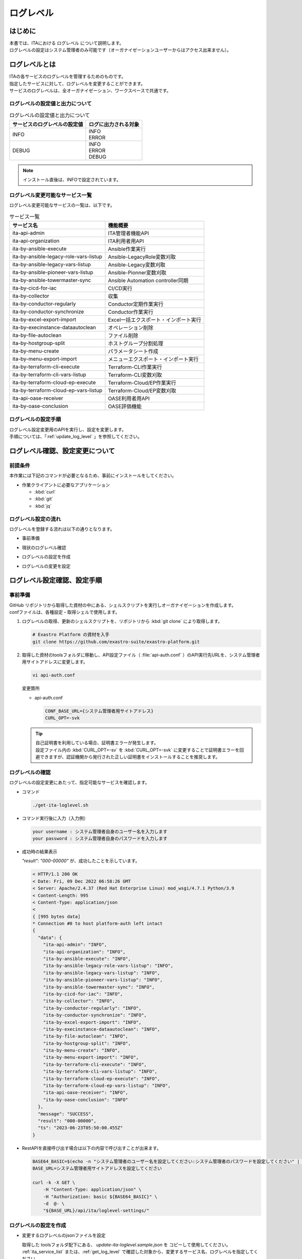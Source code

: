 .. _log_level:

==========
ログレベル
==========

はじめに
========

| 本書では、ITAにおける ログレベル について説明します。
| ログレベルの設定はシステム管理者のみ可能です（オーガナイゼーションユーザーからはアクセス出来ません）。

ログレベルとは
==============

| ITAの各サービスのログレベルを管理するためのものです。
| 指定したサービスに対して、ログレベルを変更することができます。
| サービスのログレベルは、全オーガナイゼーション、ワークスペースで共通です。

.. _ita_log_level_list:

ログレベルの設定値と出力について
--------------------------------

.. list-table:: ログレベルの設定値と出力について
    :header-rows: 1
    :align: left

    * - サービスのログレベルの設定値
      - ログに出力される対象
    * - INFO
      - | INFO
        | ERROR
    * - DEBUG
      - | INFO
        | ERROR
        | DEBUG

.. note:: インストール直後は、INFOで設定されています。

.. _ita_service_list:

ログレベル変更可能なサービス一覧
--------------------------------

| ログレベル変更可能なサービスの一覧は、以下です。

.. list-table:: サービス一覧
   :header-rows: 1
   :align: left

   * - サービス名
     - 機能概要
   * - ita-api-admin
     - ITA管理者機能API
   * - ita-api-organization
     - ITA利用者用API
   * - ita-by-ansible-execute
     - Ansible作業実行
   * - ita-by-ansible-legacy-role-vars-listup
     - Ansible-LegacyRole変数刈取
   * - ita-by-ansible-legacy-vars-listup
     - Ansible-Legacy変数刈取
   * - ita-by-ansible-pioneer-vars-listup
     - Ansible-Pionner変数刈取
   * - ita-by-ansible-towermaster-sync
     - Ansible Automation controller同期
   * - ita-by-cicd-for-iac
     - CI/CD実行
   * - ita-by-collector
     - 収集
   * - ita-by-conductor-regularly
     - Conductor定期作業実行
   * - ita-by-conductor-synchronize
     - Conductor作業実行
   * - ita-by-excel-export-import
     - Excel一括エクスポート・インポート実行
   * - ita-by-execinstance-dataautoclean
     - オペレーション削除
   * - ita-by-file-autoclean
     - ファイル削除
   * - ita-by-hostgroup-split
     - ホストグループ分割処理
   * - ita-by-menu-create
     - パラメータシート作成
   * - ita-by-menu-export-import
     - メニューエクスポート・インポート実行
   * - ita-by-terraform-cli-execute
     - Terraform-CLI作業実行
   * - ita-by-terraform-cli-vars-listup
     - Terraform-CLI変数刈取
   * - ita-by-terraform-cloud-ep-execute
     - Terraform-Cloud/EP作業実行
   * - ita-by-terraform-cloud-ep-vars-listup
     - Terraform-Cloud/EP変数刈取
   * - ita-api-oase-receiver
     - OASE利用者用API
   * - ita-by-oase-conclusion
     - OASE評価機能


ログレベルの設定手順
--------------------

| ログレベル設定変更用のAPIを実行し、設定を変更します。
| 手順については、「:ref:`update_log_level` 」を参照してください。


ログレベル確認、設定変更について
================================

前提条件
--------

| 本作業には下記のコマンドが必要となるため、事前にインストールをしてください。

- 作業クライアントに必要なアプリケーション

  - :kbd:`curl`
  - :kbd:`git`
  - :kbd:`jq`

ログレベル設定の流れ
--------------------

| ログレベルを登録する流れは以下の通りとなります。

- | 事前準備
- | 現状のログレベル確認
- | ログレベルの設定を作成
- | ログレベルの変更を設定

ログレベル設定確認、設定手順
============================

事前準備
--------

| GitHub リポジトリから取得した資材の中にある、シェルスクリプトを実行しオーガナイゼーションを作成します。
| confファイルは、各種設定・取得シェルで使用します。

#. ログレベルの取得、更新のシェルスクリプトを、リポジトリから :kbd:`git clone` により取得します。

   .. code-block:: bash

      # Exastro Platform の資材を入手
      git clone https://github.com/exastro-suite/exastro-platform.git


#. 取得した資材のtoolsフォルダに移動し、API設定ファイル（ :file:`api-auth.conf` ）のAPI実行先URLを、システム管理者用サイトアドレスに変更します。

   .. code-block:: bash

      vi api-auth.conf

   | 変更箇所

   - api-auth.conf

     .. code-block:: bash

        CONF_BASE_URL={システム管理者用サイトアドレス}
        CURL_OPT=-svk

   .. tip::
       | 自己証明書を利用している場合、証明書エラーが発生します。
       | 設定ファイル内の :kbd:`CURL_OPT=-sv` を :kbd:`CURL_OPT=-svk` に変更することで証明書エラーを回避できますが、認証機関から発行された正しい証明書をインストールすることを推奨します。


.. _get_log_level:

ログレベルの確認
----------------

| ログレベルの設定変更にあたって、指定可能なサービスを確認します。

- コマンド

  .. code-block:: bash

      ./get-ita-loglevel.sh


- コマンド実行後に入力（入力例）

  .. code-block:: bash

      your username : システム管理者自身のユーザー名を入力します
      your password : システム管理者自身のパスワードを入力します

- 成功時の結果表示

  | `"result": "000-00000"` が、成功したことを示しています。

  .. code-block:: bash

      < HTTP/1.1 200 OK
      < Date: Fri, 09 Dec 2022 06:58:26 GMT
      < Server: Apache/2.4.37 (Red Hat Enterprise Linux) mod_wsgi/4.7.1 Python/3.9
      < Content-Length: 995
      < Content-Type: application/json
      <
      { [995 bytes data]
      * Connection #0 to host platform-auth left intact
      {
        "data": {
          "ita-api-admin": "INFO",
          "ita-api-organization": "INFO",
          "ita-by-ansible-execute": "INFO",
          "ita-by-ansible-legacy-role-vars-listup": "INFO",
          "ita-by-ansible-legacy-vars-listup": "INFO",
          "ita-by-ansible-pioneer-vars-listup": "INFO",
          "ita-by-ansible-towermaster-sync": "INFO",
          "ita-by-cicd-for-iac": "INFO",
          "ita-by-collector": "INFO",
          "ita-by-conductor-regularly": "INFO",
          "ita-by-conductor-synchronize": "INFO",
          "ita-by-excel-export-import": "INFO",
          "ita-by-execinstance-dataautoclean": "INFO",
          "ita-by-file-autoclean": "INFO",
          "ita-by-hostgroup-split": "INFO",
          "ita-by-menu-create": "INFO",
          "ita-by-menu-export-import": "INFO",
          "ita-by-terraform-cli-execute": "INFO",
          "ita-by-terraform-cli-vars-listup": "INFO",
          "ita-by-terraform-cloud-ep-execute": "INFO",
          "ita-by-terraform-cloud-ep-vars-listup": "INFO",
          "ita-api-oase-receiver": "INFO",
          "ita-by-oase-conclusion": "INFO"
        },
        "message": "SUCCESS",
        "result": "000-00000",
        "ts": "2023-06-23T05:50:00.455Z"
      }


- RestAPIを直接呼び出す場合は以下の内容で呼び出すことが出来ます。

  .. code-block:: bash

      BASE64_BASIC=$(echo -n "システム管理者のユーザー名を設定してください:システム管理者のパスワードを設定してください" | base64)
      BASE_URL=システム管理者用サイトアドレスを設定してください

      curl -k -X GET \
          -H "Content-Type: application/json" \
          -H "Authorization: basic ${BASE64_BASIC}" \
          -d  @- \
          "${BASE_URL}/api/ita/loglevel-settings/"



.. _create_log_level_json:

ログレベルの設定を作成
----------------------

- 変更するログレベルのjsonファイルを設定

  | 取得した toolsフォルダ配下にある、 `update-ita-loglevel.sample.json` を コピーして使用してください。
  | :ref:`ita_service_list`  または、:ref:`get_log_level` で確認した対象から、変更するサービス名、ログレベルを指定してください。


- 登録するログレベルの設定

  | update-ita-loglevel.sample.jsonにコピーした例

  .. code-block:: bash

      vi update-ita-loglevel.sample.json


  | 変更前

  .. code-block:: bash

      {
          "service_name_1": "INFO/DEBUG",
          "service_name_2": "INFO/DEBUG"
      }


  | 変更後

  .. code-block:: bash
     :caption: 例:「ita-api-admin」、「ita-api-organization」を「DEBUG」へ変更

      {
         "ita-api-admin": "DEBUG",
         "ita-api-organization": "DEBUG"
      }


- 項目説明

  .. list-table:: ログレベル設定項目
     :widths: 20, 20, 40
     :header-rows: 1
     :align: left

     * - 項目名
       - 値
       - 形式
     * - サービス名
       - ログレベル
       - | INFO：INFO、ERRORレベルのログを出力します。
         | DEBUG：INFO、DEBUG、ERRORレベルのログを出力します。

.. _update_log_level:

ログレベル設定変更
------------------

- コマンド

  .. code-block:: bash

      ./update-ita-loglevel.sh update-ita-loglevel.sample.json


- コマンド実行後に入力（入力例）

  .. code-block:: bash

      your username : システム管理者自身のユーザー名を入力します
      your password : システム管理者自身のパスワードを入力します

- 成功時の結果表示

  | `"result": "000-00000"` が、成功したことを示しています。

  .. code-block:: bash

      < HTTP/1.1 200 OK
      < Date: Fri, 09 Dec 2022 08:12:35 GMT
      < Server: Apache/2.4.37 (Red Hat Enterprise Linux) mod_wsgi/4.7.1 Python/3.9
      < Content-Length: 104
      < Content-Type: application/json
      <
      { [104 bytes data]
      * Connection #0 to host platform-auth left intact
      {
        "data": null,
        "message": "SUCCESS",
        "result": "000-00000",
        "ts": "2022-12-09T08:12:36.219Z"
      }

- 失敗時の結果表示イメージ

  .. code-block:: bash

      < HTTP/1.1 400 BAD REQUEST
      < Date: Fri, 09 Dec 2022 08:16:09 GMT
      < Server: Apache/2.4.37 (Red Hat Enterprise Linux) mod_wsgi/4.7.1 Python/3.9
      < Content-Length: 265
      < Connection: close
      < Content-Type: application/json
      <
      { [265 bytes data]
      * Closing connection 0
      {
        "message": "サービス名、ログレベルが不正です。(ita-by-ansible-legacy-role-vars-listup:CRITICAL)",
        "result": "499-01401",
        "ts": "2023-06-23T06:30:50.187Z"
      }
- RestAPIを直接呼び出す場合は以下の内容で呼び出すことができます。

  .. code-block:: bash

    BASE64_BASIC=$(echo -n "システム管理者のユーザー名を設定してください:システム管理者のパスワードを設定してください" | base64)
    BASE_URL=システム管理者用サイトアドレスを設定してください

    curl -k -X POST \
        -H "Content-Type: application/json" \
        -H "Authorization: basic ${BASE64_BASIC}" \
        -d  @- \
        "${BASE_URL}/api/ita/loglevel-settings/" \
        << EOF
        {
          "service_name_1": "INFO/DEBUG",
          "service_name_2": "INFO/DEBUG",
        }
        EOF

| 設定変更後の確認は、「:ref:`get_log_level` 」を参照してください。
